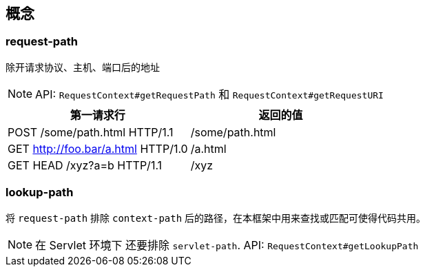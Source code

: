[[web-tech]]
== 概念

=== request-path

除开请求协议、主机、端口后的地址

NOTE: API: `RequestContext#getRequestPath` 和 `RequestContext#getRequestURI`

|===
|第一请求行 | 返回的值

|POST /some/path.html HTTP/1.1
|/some/path.html

|GET http://foo.bar/a.html HTTP/1.0
|/a.html

|GET HEAD /xyz?a=b HTTP/1.1
|/xyz

|===

=== lookup-path

将 `request-path` 排除 `context-path` 后的路径，在本框架中用来查找或匹配可使得代码共用。

NOTE: 在 Servlet 环境下 还要排除 `servlet-path`. API: `RequestContext#getLookupPath`
